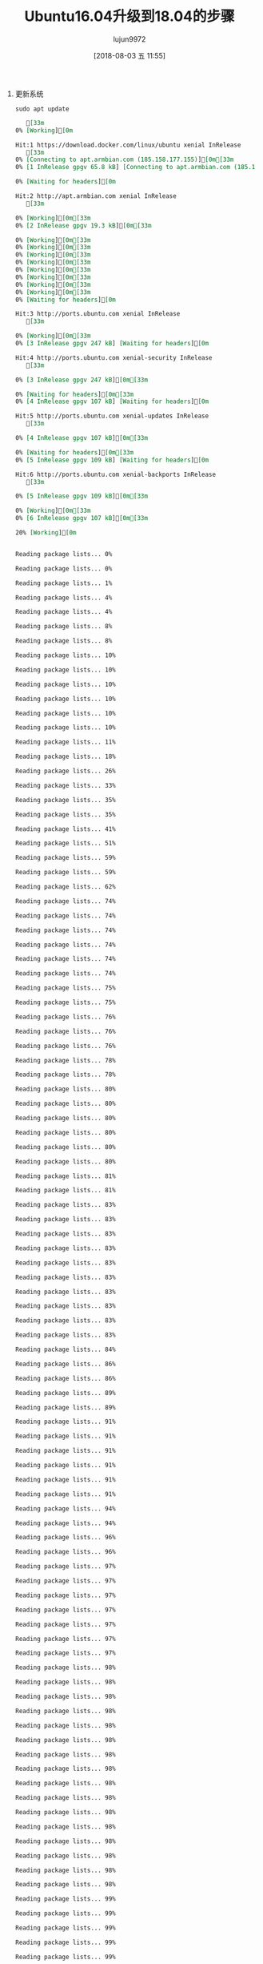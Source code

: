 #+TITLE: Ubuntu16.04升级到18.04的步骤
#+AUTHOR: lujun9972
#+TAGS: ../
#+DATE: [2018-08-03 五 11:55]
#+LANGUAGE:  zh-CN
#+OPTIONS:  H:6 num:nil toc:t \n:nil ::t |:t ^:nil -:nil f:t *:t <:nil

1. 更新系统
   #+BEGIN_SRC shell :results org :dir /ssh:root@tencent_cloud#6022:
     sudo apt update
   #+END_SRC

   #+RESULTS:
   #+BEGIN_SRC org
   [33m0% [Working][0m            Hit:1 https://download.docker.com/linux/ubuntu xenial InRelease
   [33m0% [Connecting to apt.armbian.com (185.158.177.155)][0m[33m0% [1 InRelease gpgv 65.8 kB] [Connecting to apt.armbian.com (185.158.177.155)][0m[33m                                                                               0% [Waiting for headers][0m                        Hit:2 http://apt.armbian.com xenial InRelease
   [33m                        0% [Working][0m[33m0% [2 InRelease gpgv 19.3 kB][0m[33m                             0% [Working][0m[33m0% [Working][0m[33m0% [Working][0m[33m0% [Working][0m[33m0% [Working][0m[33m0% [Working][0m[33m0% [Working][0m[33m0% [Working][0m[33m0% [Waiting for headers][0m                        Hit:3 http://ports.ubuntu.com xenial InRelease
   [33m                        0% [Working][0m[33m0% [3 InRelease gpgv 247 kB] [Waiting for headers][0m                                                  Hit:4 http://ports.ubuntu.com xenial-security InRelease
   [33m                                                  0% [3 InRelease gpgv 247 kB][0m[33m                            0% [Waiting for headers][0m[33m0% [4 InRelease gpgv 107 kB] [Waiting for headers][0m                                                  Hit:5 http://ports.ubuntu.com xenial-updates InRelease
   [33m                                                  0% [4 InRelease gpgv 107 kB][0m[33m                            0% [Waiting for headers][0m[33m0% [5 InRelease gpgv 109 kB] [Waiting for headers][0m                                                  Hit:6 http://ports.ubuntu.com xenial-backports InRelease
   [33m                                                  0% [5 InRelease gpgv 109 kB][0m[33m                            0% [Working][0m[33m0% [6 InRelease gpgv 107 kB][0m[33m                            20% [Working][0m             Reading package lists... 0%Reading package lists... 0%Reading package lists... 1%Reading package lists... 4%Reading package lists... 4%Reading package lists... 8%Reading package lists... 8%Reading package lists... 10%Reading package lists... 10%Reading package lists... 10%Reading package lists... 10%Reading package lists... 10%Reading package lists... 10%Reading package lists... 11%Reading package lists... 18%Reading package lists... 26%Reading package lists... 33%Reading package lists... 35%Reading package lists... 35%Reading package lists... 41%Reading package lists... 51%Reading package lists... 59%Reading package lists... 59%Reading package lists... 62%Reading package lists... 74%Reading package lists... 74%Reading package lists... 74%Reading package lists... 74%Reading package lists... 74%Reading package lists... 74%Reading package lists... 75%Reading package lists... 75%Reading package lists... 76%Reading package lists... 76%Reading package lists... 76%Reading package lists... 78%Reading package lists... 78%Reading package lists... 80%Reading package lists... 80%Reading package lists... 80%Reading package lists... 80%Reading package lists... 80%Reading package lists... 80%Reading package lists... 81%Reading package lists... 81%Reading package lists... 83%Reading package lists... 83%Reading package lists... 83%Reading package lists... 83%Reading package lists... 83%Reading package lists... 83%Reading package lists... 83%Reading package lists... 83%Reading package lists... 83%Reading package lists... 83%Reading package lists... 84%Reading package lists... 86%Reading package lists... 86%Reading package lists... 89%Reading package lists... 89%Reading package lists... 91%Reading package lists... 91%Reading package lists... 91%Reading package lists... 91%Reading package lists... 91%Reading package lists... 91%Reading package lists... 94%Reading package lists... 94%Reading package lists... 96%Reading package lists... 96%Reading package lists... 97%Reading package lists... 97%Reading package lists... 97%Reading package lists... 97%Reading package lists... 97%Reading package lists... 97%Reading package lists... 97%Reading package lists... 98%Reading package lists... 98%Reading package lists... 98%Reading package lists... 98%Reading package lists... 98%Reading package lists... 98%Reading package lists... 98%Reading package lists... 98%Reading package lists... 98%Reading package lists... 98%Reading package lists... 98%Reading package lists... 98%Reading package lists... 98%Reading package lists... 98%Reading package lists... 98%Reading package lists... 98%Reading package lists... 99%Reading package lists... 99%Reading package lists... 99%Reading package lists... 99%Reading package lists... 99%Reading package lists... 99%Reading package lists... 99%Reading package lists... 99%Reading package lists... 99%Reading package lists... 99%Reading package lists... 99%Reading package lists... 99%Reading package lists... Done
   Building dependency tree... 0%Building dependency tree... 0%Building dependency tree... 1%Building dependency tree... 50%Building dependency tree... 50%Building dependency tree... 67%Building dependency tree... 91%Building dependency tree       
   Reading state information... 0%Reading state information... 0%Reading state information... Done
   42 packages can be upgraded. Run 'apt list --upgradable' to see them.
   #+END_SRC

   #+BEGIN_SRC shell :results org :dir /ssh:root@tencent_cloud#6022:
     sudo apt upgrade -y
   #+END_SRC

   #+BEGIN_SRC  shell :results org :dir /ssh:root@tencent_cloud#6022:
     sudo apt dist-upgrade -y
   #+END_SRC

   #+RESULTS:
   #+BEGIN_SRC org
   Reading package lists... 0%Reading package lists... 100%Reading package lists... Done
   Building dependency tree... 0%Building dependency tree... 0%Building dependency tree... 50%Building dependency tree... 50%Building dependency tree... 66%Building dependency tree... 90%Building dependency tree       
   Reading state information... 0%Reading state information... 0%Reading state information... Done
   Calculating upgrade... 0%Calculating upgrade... 10%Calculating upgrade... Done
   The following package was automatically installed and is no longer required:
     libllvm5.0
   Use 'sudo apt autoremove' to remove it.
   0 upgraded, 0 newly installed, 0 to remove and 0 not upgraded.
   #+END_SRC

2. 删除无用的依赖
   
   #+BEGIN_SRC  shell :results org :dir /ssh:root@tencent_cloud#6022:
     sudo apt-get autoremove -y
   #+END_SRC

   #+RESULTS:
   #+BEGIN_SRC org
   Reading package lists... 0%Reading package lists... 100%Reading package lists... Done
   Building dependency tree... 0%Building dependency tree... 0%Building dependency tree... 50%Building dependency tree... 50%Building dependency tree... 66%Building dependency tree... 89%Building dependency tree       
   Reading state information... 0%Reading state information... 0%Reading state information... Done
   The following packages will be REMOVED:
     libllvm5.0
   0 upgraded, 0 newly installed, 1 to remove and 0 not upgraded.
   After this operation, 49.1 MB disk space will be freed.
   (Reading database ... (Reading database ... 5%(Reading database ... 10%(Reading database ... 15%(Reading database ... 20%(Reading database ... 25%(Reading database ... 30%(Reading database ... 35%(Reading database ... 40%(Reading database ... 45%(Reading database ... 50%(Reading database ... 55%(Reading database ... 60%(Reading database ... 65%(Reading database ... 70%(Reading database ... 75%(Reading database ... 80%(Reading database ... 85%(Reading database ... 90%(Reading database ... 95%(Reading database ... 100%(Reading database ... 48293 files and directories currently installed.)
   Removing libllvm5.0:arm64 (1:5.0-3~16.04.1) ...
   Processing triggers for libc-bin (2.23-0ubuntu10) ...
   #+END_SRC

3. 安装update-manager-core
   
   #+BEGIN_SRC  shell :results org :dir /ssh:root@tencent_cloud#6022:
     sudo apt install update-manager-core -y
   #+END_SRC

   #+RESULTS:
   #+BEGIN_SRC org
   Reading package lists... 0%Reading package lists... 100%Reading package lists... Done
   Building dependency tree... 0%Building dependency tree... 0%Building dependency tree... 50%Building dependency tree... 50%Building dependency tree... 66%Building dependency tree... 90%Building dependency tree       
   Reading state information... 0%Reading state information... 0%Reading state information... Done
   The following additional packages will be installed:
     python3-distupgrade python3-update-manager ubuntu-release-upgrader-core
   The following NEW packages will be installed:
     python3-distupgrade python3-update-manager ubuntu-release-upgrader-core
     update-manager-core
   0 upgraded, 4 newly installed, 0 to remove and 0 not upgraded.
   Need to get 172 kB of archives.
   After this operation, 1,368 kB of additional disk space will be used.
   [33m0% [Working][0m[33m0% [Waiting for headers][0m                        Get:1 http://ports.ubuntu.com xenial-updates/main arm64 python3-update-manager all 1:16.04.13 [32.6 kB]
   [33m7% [1 python3-update-manager 14.1 kB/32.6 kB 43%][0m[33m                                                 20% [Working][0m             Get:2 http://ports.ubuntu.com xenial-security/main arm64 python3-distupgrade all 1:16.04.25 [104 kB]
   [33m20% [2 python3-distupgrade 0 B/104 kB 0%][0m[33m                                         74% [Working][0m             Get:3 http://ports.ubuntu.com xenial-security/main arm64 ubuntu-release-upgrader-core all 1:16.04.25 [29.6 kB]
   [33m87% [3 ubuntu-release-upgrader-core 29.6 kB/29.6 kB 100%][0m[33m                                                         92% [Working][0m             Get:4 http://ports.ubuntu.com xenial-updates/main arm64 update-manager-core all 1:16.04.13 [5,496 B]
   [33m95% [4 update-manager-core 5,496 B/5,496 B 100%][0m[33m                                                100% [Working][0m              Fetched 172 kB in 1s (117 kB/s)
   Selecting previously unselected package python3-update-manager.
   (Reading database ... (Reading database ... 5%(Reading database ... 10%(Reading database ... 15%(Reading database ... 20%(Reading database ... 25%(Reading database ... 30%(Reading database ... 35%(Reading database ... 40%(Reading database ... 45%(Reading database ... 50%(Reading database ... 55%(Reading database ... 60%(Reading database ... 65%(Reading database ... 70%(Reading database ... 75%(Reading database ... 80%(Reading database ... 85%(Reading database ... 90%(Reading database ... 95%(Reading database ... 100%(Reading database ... 48287 files and directories currently installed.)
   Preparing to unpack .../python3-update-manager_1%3a16.04.13_all.deb ...
   Unpacking python3-update-manager (1:16.04.13) ...
   Selecting previously unselected package python3-distupgrade.
   Preparing to unpack .../python3-distupgrade_1%3a16.04.25_all.deb ...
   Unpacking python3-distupgrade (1:16.04.25) ...
   Selecting previously unselected package ubuntu-release-upgrader-core.
   Preparing to unpack .../ubuntu-release-upgrader-core_1%3a16.04.25_all.deb ...
   Unpacking ubuntu-release-upgrader-core (1:16.04.25) ...
   Selecting previously unselected package update-manager-core.
   Preparing to unpack .../update-manager-core_1%3a16.04.13_all.deb ...
   Unpacking update-manager-core (1:16.04.13) ...
   Processing triggers for man-db (2.7.5-1) ...
   Setting up python3-distupgrade (1:16.04.25) ...
   Setting up ubuntu-release-upgrader-core (1:16.04.25) ...
   Setting up python3-update-manager (1:16.04.13) ...
   Setting up update-manager-core (1:16.04.13) ...
   #+END_SRC

4. 升级到18.04

   #+BEGIN_SRC  shell :results org :dir /ssh:root@tencent_cloud#6022:
     sudo do-release-upgrade
   #+END_SRC
